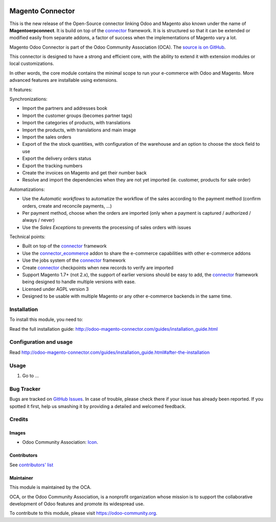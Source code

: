 .. image:: https://img.shields.io/badge/licence-AGPL--3-blue.svg
   :target: http://www.gnu.org/licenses/agpl-3.0-standalone.html
   :alt: License: AGPL-3

=================
Magento Connector
=================

This is the new release of the Open-Source connector linking Odoo and
Magento also known under the name of **Magentoerpconnect**.  It is
build on top of the `connector`_ framework. It is is structured so that
it can be extended or modified easily from separate addons, a factor of
success when the implementations of Magento vary a lot.

Magento Odoo Connector is part of the Odoo Community Association (OCA).
The `source is on GitHub`_.

This connector is designed to have a strong and efficient core, with the
ability to extend it with extension modules or local customizations.

In other words, the core module contains the minimal scope to run your
e-commerce with Odoo and Magento. More advanced features are
installable using extensions.

It features:

Synchronizations:

* Import the partners and addresses book
* Import the customer groups (becomes partner tags)
* Import the categories of products, with translations
* Import the products, with translations and main image
* Import the sales orders
* Export of the the stock quantities,
  with configuration of the warehouse and an option to choose the stock
  field to use
* Export the delivery orders status
* Export the tracking numbers
* Create the invoices on Magento and get their number back
* Resolve and import the dependencies when they are not yet imported
  (ie. customer, products for sale order)

Automatizations:

* Use the `Automatic workflows` to automatize the workflow of the sales
  according to the payment method (confirm orders, create and reconcile
  payments, ...)
* Per payment method, choose when the orders are imported
  (only when a payment is captured / authorized / always / never)
* Use the `Sales Exceptions` to prevents the processing of sales orders
  with issues

Technical points:

* Built on top of the `connector`_ framework
* Use the `connector_ecommerce`_ addon to share the e-commerce capabilities
  with other e-commerce addons
* Use the jobs system of the `connector`_ framework
* Create `connector`_ checkpoints when new records to verify are imported
* Support Magento 1.7+ (not 2.x), the support of earlier versions should be easy to
  add, the `connector`_ framework being designed to handle multiple
  versions with ease.
* Licensed under AGPL version 3
* Designed to be usable with multiple Magento or any other e-commerce backends
  in the same time.


.. _connector: https://github.com/OCA/connector
.. _connector_ecommerce: https://github.com/OCA/connector-ecommerce
.. _`source is on GitHub`: https://github.com/OCA/connector-magento

Installation
============

To install this module, you need to:

Read the full installation guide:
http://odoo-magento-connector.com/guides/installation_guide.html

Configuration and usage
=======================

Read
http://odoo-magento-connector.com/guides/installation_guide.html#after-the-installation

Usage
=====
#. Go to ...

.. image:: https://odoo-community.org/website/image/ir.attachment/5784_f2813bd/datas
   :alt: Try me on Runbot
   :target: https://runbot.odoo-community.org/runbot/107/9.0

Bug Tracker
===========

Bugs are tracked on `GitHub Issues
<https://github.com/OCA/connector-magento/issues>`_. In case of trouble, please
check there if your issue has already been reported. If you spotted it first,
help us smashing it by providing a detailed and welcomed feedback.

Credits
=======

Images
------

* Odoo Community Association: `Icon <https://github.com/OCA/maintainer-tools/blob/master/template/module/static/description/icon.svg>`_.

Contributors
------------

See `contributors' list`_


.. _contributors' list: ./AUTHORS

Maintainer
----------

.. image:: https://odoo-community.org/logo.png
   :alt: Odoo Community Association
   :target: https://odoo-community.org

This module is maintained by the OCA.

OCA, or the Odoo Community Association, is a nonprofit organization whose
mission is to support the collaborative development of Odoo features and
promote its widespread use.

To contribute to this module, please visit https://odoo-community.org.


